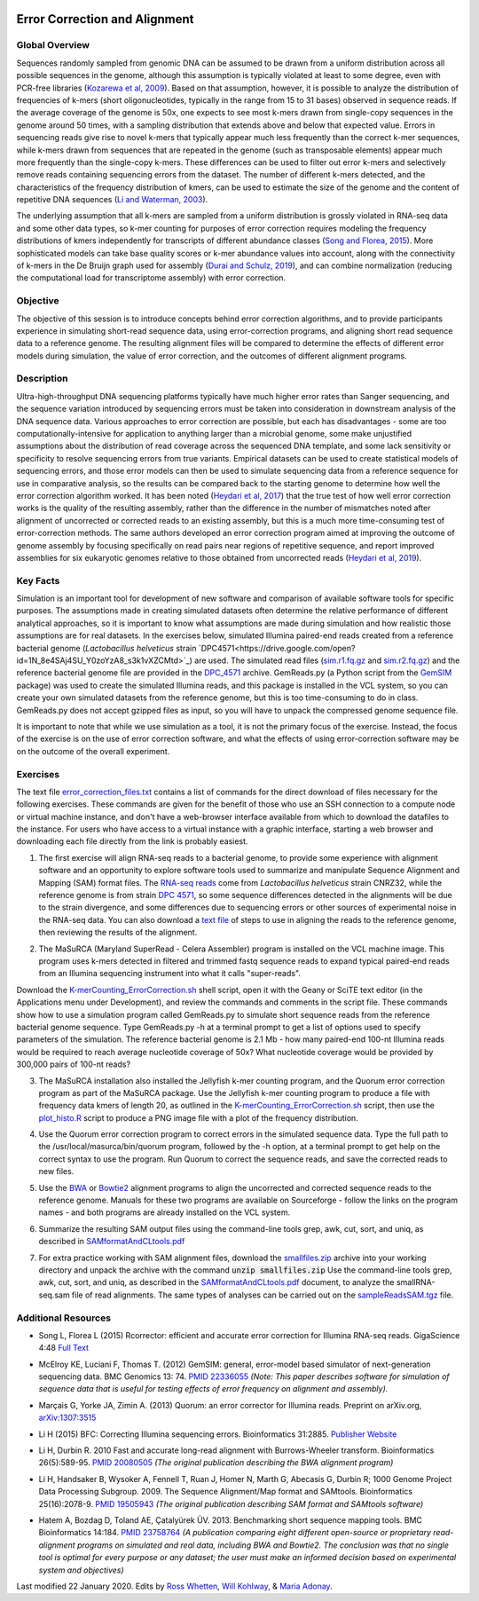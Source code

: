 .. image:: /Images/NC_State.gif
   :target: http://www.ncsu.edu


.. role:: bash(code)
   :language: bash


Error Correction and Alignment
==============================

Global Overview
***************

Sequences randomly sampled from genomic DNA can be assumed to be drawn from a uniform distribution across all possible sequences in the genome, although this assumption is typically violated at least to some degree, even with PCR-free libraries (`Kozarewa et al, 2009 <http://www.ncbi.nlm.nih.gov/pmc/articles/PMC2664327/>`_). Based on that assumption, however, it is possible to analyze the distribution of frequencies of k-mers (short oligonucleotides, typically in the range from 15 to 31 bases) observed in sequence reads. If the average coverage of the genome is 50x, one expects to see most k-mers drawn from single-copy sequences in the genome around 50 times, with a sampling distribution that extends above and below that expected value. Errors in sequencing reads give rise to novel k-mers that typically appear much less frequently than the correct k-mer sequences, while k-mers drawn from sequences that are repeated in the genome (such as transposable elements) appear much more frequently than the single-copy k-mers. These differences can be used to filter out error k-mers and selectively remove reads containing sequencing errors from the dataset. The number of different k-mers detected, and the characteristics of the frequency distribution of kmers, can be used to estimate the size of the genome and the content of repetitive DNA sequences (`Li and Waterman, 2003 <http://genome.cshlp.org/content/13/8/1916.full>`_).

The underlying assumption that all k-mers are sampled from a uniform distribution is grossly violated in RNA-seq data and some other data types, so k-mer counting for purposes of error correction requires modeling the frequency distributions of kmers independently for transcripts of different abundance classes (`Song and Florea, 2015 <https://gigascience.biomedcentral.com/articles/10.1186/s13742-015-0089-y>`_). More sophisticated models can take base quality scores or k-mer abundance values into account, along with the connectivity of k-mers in the De Bruijn graph used for assembly (`Durai and Schulz, 2019 <https://www.nature.com/articles/s41598-019-41502-9>`_), and can combine normalization (reducing the computational load for transcriptome assembly) with error correction.  


Objective
*********

The objective of this session is to introduce concepts behind error correction algorithms, and to provide participants experience in simulating short-read sequence data, using error-correction programs, and aligning short read sequence data to a reference genome. The resulting alignment files will be compared to determine the effects of different error models during simulation, the value of error correction, and the outcomes of different alignment programs.


Description
***********

Ultra-high-throughput DNA sequencing platforms typically have much higher error rates than Sanger sequencing, and the sequence variation introduced by sequencing errors must be taken into consideration in downstream analysis of the DNA sequence data. Various approaches to error correction are possible, but each has disadvantages - some are too computationally-intensive for application to anything larger than a microbial genome, some make unjustified assumptions about the distribution of read coverage across the sequenced DNA template, and some lack sensitivity or specificity to resolve sequencing errors from true variants. Empirical datasets can be used to create statistical models of sequencing errors, and those error models can then be used to simulate sequencing data from a reference sequence for use in comparative analysis, so the results can be compared back to the starting genome to determine how well the error correction algorithm worked. It has been noted (`Heydari et al, 2017 <https://bmcbioinformatics.biomedcentral.com/articles/10.1186/s12859-017-1784-8>`_) that the true test of how well error correction works is the quality of the resulting assembly, rather than the difference in the number of mismatches noted after alignment of uncorrected or corrected reads to an existing assembly, but this is a much more time-consuming test of error-correction methods. The same authors developed an error correction program aimed at improving the outcome of genome assembly by focusing specifically on read pairs near regions of repetitive sequence, and report improved assemblies for six eukaryotic genomes relative to those obtained from uncorrected reads (`Heydari et al, 2019 <https://bmcbioinformatics.biomedcentral.com/track/pdf/10.1186/s12859-019-2906-2>`_).


Key Facts
*********

Simulation is an important tool for development of new software and comparison of available software tools for specific purposes. The assumptions made in creating simulated datasets often determine the relative performance of different analytical approaches, so it is important to know what assumptions are made during simulation and how realistic those assumptions are for real datasets. In the exercises below,  simulated Illumina paired-end reads created from a reference bacterial genome (*Lactobacillus helveticus* strain `DPC4571<https://drive.google.com/open?id=1N_8e4SAj4SU_Y0zoYzA8_s3k1vXZCMtd>`_) are used.  The simulated read files (`sim.r1.fq.gz <https://drive.google.com/open?id=129qylzArUm3-K6-Rv8ORKqBwURuzwu5m>`_ and `sim.r2.fq.gz <https://drive.google.com/open?id=1ETW5KbnT7MTmxznzJSaUrTEKkhZmb-7A>`_) and the reference bacterial genome file are provided in the `DPC_4571 <https://drive.google.com/open?id=1PWLCABfrEpxAeG0XOBwPsDBE_KxBqG3N>`_ archive. GemReads.py (a Python script from the `GemSIM <http://bmcgenomics.biomedcentral.com/articles/10.1186/1471-2164-13-74>`_ package) was used to create the simulated Illumina reads, and this package is installed in the VCL system, so you can create your own simulated datasets from the reference genome, but this is too time-consuming to do in class. GemReads.py does not accept gzipped files as input, so you will have to unpack the compressed genome sequence file.

It is important to note that while we use simulation as a tool, it is not the primary focus of the exercise. Instead, the focus of the exercise is on the use of error correction software, and what the effects of using error-correction software may be on the outcome of the overall experiment.

Exercises
*********

The text file `error_correction_files.txt <https://drive.google.com/open?id=1doOQv2I4gKxNJspk88XmgiGAOQc53b7E>`_ contains a list of commands for the direct download of files necessary for the following exercises. These commands are given for the benefit of those who use an SSH connection to a compute node or virtual machine instance, and don't have a web-browser interface available from which to download the datafiles to the instance. For users who have access to a virtual instance with a graphic interface, starting a web browser and downloading each file directly from the link is probably easiest.

\

1. The first exercise will align RNA-seq reads to a bacterial genome, to provide some experience with alignment software and an opportunity to explore software tools used to summarize and manipulate Sequence Alignment and Mapping (SAM) format files. The `RNA-seq reads <https://drive.google.com/a/ncsu.edu/file/d/1Vo90SPDoe9s-NDuwATPNLwRkBE6Q-Ny3>`_ come from *Lactobacillus helveticus* strain CNRZ32, while the reference genome is from strain `DPC 4571 <https://drive.google.com/open?id=1N_8e4SAj4SU_Y0zoYzA8_s3k1vXZCMtd>`_, so some sequence differences detected in the alignments will be due to the strain divergence, and some differences due to sequencing errors or other sources of experimental noise in the RNA-seq data. You can also download a `text file <https://drive.google.com/a/ncsu.edu/file/d/1f_SkLZ0yqfjKQibUITKgpC1czd0x9_Df>`_ of steps to use in aligning the reads to the reference genome, then reviewing the results of the alignment. 

\

2. The MaSuRCA (Maryland SuperRead - Celera Assembler) program is installed on the VCL machine image. This program uses k-mers detected in filtered and trimmed fastq sequence reads to expand typical paired-end reads from an Illumina sequencing instrument into what it calls "super-reads". 

Download the `K-merCounting_ErrorCorrection.sh <https://drive.google.com/open?id=10sE787NiHKaoB1-vKhXbdHwYtlmRe-vh>`_ shell script, open it with the Geany or SciTE text editor (in the Applications menu under Development),  and review the commands and comments in the script file. These commands show how to use a simulation program called GemReads.py to simulate short sequence reads from the reference bacterial genome sequence. Type GemReads.py -h at a terminal prompt to get a list of options used to specify parameters of the simulation. The reference bacterial genome is 2.1 Mb - how many paired-end 100-nt Illumina reads would be required to reach average nucleotide coverage of 50x? What nucleotide coverage would be provided by 300,000 pairs of 100-nt reads?

\

3. The MaSuRCA installation also installed the Jellyfish k-mer counting program, and the Quorum error correction program as part of the MaSuRCA package. Use the Jellyfish k-mer counting program to produce a file with frequency data kmers of length 20, as outlined in the `K-merCounting_ErrorCorrection.sh <https://drive.google.com/open?id=10sE787NiHKaoB1-vKhXbdHwYtlmRe-vh>`_ script, then use the `plot_histo.R <https://drive.google.com/open?id=1aQIbTzaBYcbZretJg755lkeCGEwGjamm>`_ script to produce a PNG image file with a plot of the frequency distribution.

\

4. Use the Quorum error correction program to correct errors in the simulated sequence data. Type the full path to the /usr/local/masurca/bin/quorum program, followed by the -h option, at a terminal prompt to get help on the correct syntax to use the program. Run Quorum to correct the sequence reads, and save the corrected reads to new files.

\

5. Use the `BWA <http://bio-bwa.sourceforge.net/bwa.shtml>`_ or `Bowtie2 <http://bowtie-bio.sourceforge.net/bowtie2/manual.shtml>`_ alignment programs to align the uncorrected and corrected sequence reads to the reference genome. Manuals for these two programs are available on Sourceforge - follow the links on the program names - and both programs are already installed on the VCL system.

\

6. Summarize the resulting SAM output files using the command-line tools grep, awk, cut, sort, and uniq, as described in `SAMformatAndCLtools.pdf <https://drive.google.com/open?id=1fA8Lam8lYaAM6venR3x6_rXO0MGPqO2O>`_

\

7. For extra practice working with SAM alignment files, download the `smallfiles.zip <https://drive.google.com/open?id=1K2ubY5OkY-JiA_hcdJSambb03pQyyq9C>`_ archive into your working directory and unpack the archive with the command :code:`unzip smallfiles.zip` Use the command-line tools grep, awk, cut, sort, and uniq, as described in the `SAMformatAndCLtools.pdf <https://drive.google.com/open?id=1fA8Lam8lYaAM6venR3x6_rXO0MGPqO2O>`_ document, to analyze the smallRNA-seq.sam file of read alignments. The same types of analyses can be carried out on the `sampleReadsSAM.tgz <https://drive.google.com/open?id=1zhNSU1j2Kr5Ptyjuv3-KY5gJzPw0MZeh>`_ file.


Additional Resources
********************

+ Song L, Florea L (2015) Rcorrector: efficient and accurate error correction for Illumina RNA-seq reads. GigaScience 4:48 `Full Text  <https://gigascience.biomedcentral.com/articles/10.1186/s13742-015-0089-y>`_

\

+ McElroy KE, Luciani F, Thomas T. (2012) GemSIM: general, error-model based simulator of next-generation sequencing data. BMC Genomics 13: 74. `PMID 22336055 <http://www.ncbi.nlm.nih.gov/pubmed/22336055>`_ *(Note: This paper describes software for simulation of sequence data that is useful for testing effects of error frequency on alignment and assembly).*

\

+ Marçais G, Yorke JA, Zimin A. (2013) Quorum: an error corrector for Illumina reads. Preprint on arXiv.org, `arXiv:1307:3515 <http://arxiv.org/abs/1307.3515>`_

\

+ Li H (2015) BFC: Correcting Illumina sequencing errors. Bioinformatics 31:2885. `Publisher Website <https://academic.oup.com/bioinformatics/article/31/17/2885/183855>`_

\

+ Li H, Durbin R. 2010 Fast and accurate long-read alignment with Burrows-Wheeler transform. Bioinformatics 26(5):589-95. `PMID 20080505 <http://www.ncbi.nlm.nih.gov/pubmed/20080505>`_ *(The original publication describing the BWA alignment program)*

\

+ Li H, Handsaker B, Wysoker A, Fennell T, Ruan J, Homer N, Marth G, Abecasis G, Durbin R; 1000 Genome Project Data Processing Subgroup. 2009. The Sequence Alignment/Map format and SAMtools. Bioinformatics 25(16):2078-9. `PMID 19505943 <http://www.ncbi.nlm.nih.gov/pubmed/19505943>`_ *(The original publication describing SAM format and SAMtools software)*

\

+ Hatem A, Bozdag D, Toland AE, Çatalyürek ÜV. 2013. Benchmarking short sequence mapping tools. BMC Bioinformatics 14:184. `PMID 23758764 <http://www.ncbi.nlm.nih.gov/pubmed/23758764>`_ *(A  publication comparing eight different open-source or proprietary read-alignment programs on simulated and real data, including BWA and Bowtie2. The conclusion was that no single tool is optimal for every purpose or any dataset; the user must make an informed decision based on experimental system and objectives)*



Last modified 22 January 2020.
Edits by `Ross Whetten <https://github.com/rwhetten>`_, `Will Kohlway <https://github.com/wkohlway>`_, & `Maria Adonay <https://github.com/amalgamaria>`_.
